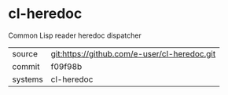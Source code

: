 * cl-heredoc

Common Lisp reader heredoc dispatcher

|---------+-------------------------------------------|
| source  | git:https://github.com/e-user/cl-heredoc.git   |
| commit  | f09f98b  |
| systems | cl-heredoc |
|---------+-------------------------------------------|

